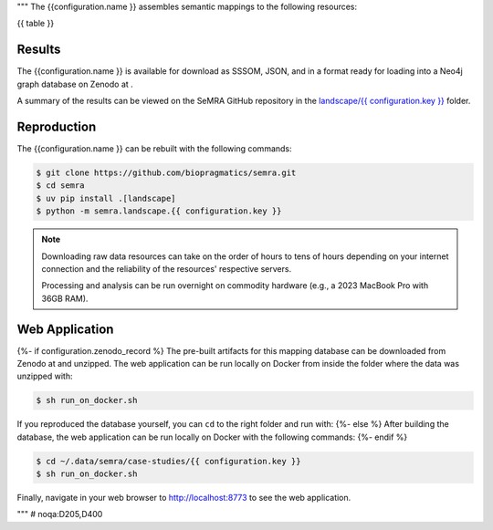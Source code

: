 """
The {{configuration.name }} assembles semantic mappings to the following
resources:

{{ table }}

Results
*******
The {{configuration.name }} is available for download as SSSOM, JSON, and
in a format ready for loading into a Neo4j graph database
on Zenodo at |{{ configuration.key }}img|.

A summary of the results can be viewed on the SeMRA GitHub repository in the
`landscape/{{ configuration.key }} <https://github.com/biopragmatics/semra/tree/main/landscape/{{ configuration.key }}#readme>`_
folder.

Reproduction
************

The {{configuration.name }} can be rebuilt with the following commands:

.. code-block:: console

    $ git clone https://github.com/biopragmatics/semra.git
    $ cd semra
    $ uv pip install .[landscape]
    $ python -m semra.landscape.{{ configuration.key }}

.. note::

    Downloading raw data resources can take on the order of hours to tens
    of hours depending on your internet connection and the reliability of
    the resources' respective servers.

    Processing and analysis can be run overnight on commodity hardware
    (e.g., a 2023 MacBook Pro with 36GB RAM).

Web Application
***************

{%- if configuration.zenodo_record %}
The pre-built artifacts for this mapping database can be downloaded from Zenodo
at |{{ configuration.key }}img| and unzipped. The web application can be run
locally on Docker from inside the folder where the data was unzipped with:

.. code-block:: console

    $ sh run_on_docker.sh

If you reproduced the database yourself, you can ``cd``
to the right folder and run with:
{%- else %}
After building the database, the web application can be run locally on Docker
with the following commands:
{%- endif %}

.. code-block:: console

    $ cd ~/.data/semra/case-studies/{{ configuration.key }}
    $ sh run_on_docker.sh

Finally, navigate in your web browser to http://localhost:8773 to see the web
application.

.. |{{ configuration.key }}img| image:: https://zenodo.org/badge/DOI/10.5281/zenodo.{{ configuration.zenodo_record }}.svg
    :target: https://doi.org/10.5281/zenodo.{{ configuration.zenodo_record }}

"""  # noqa:D205,D400


